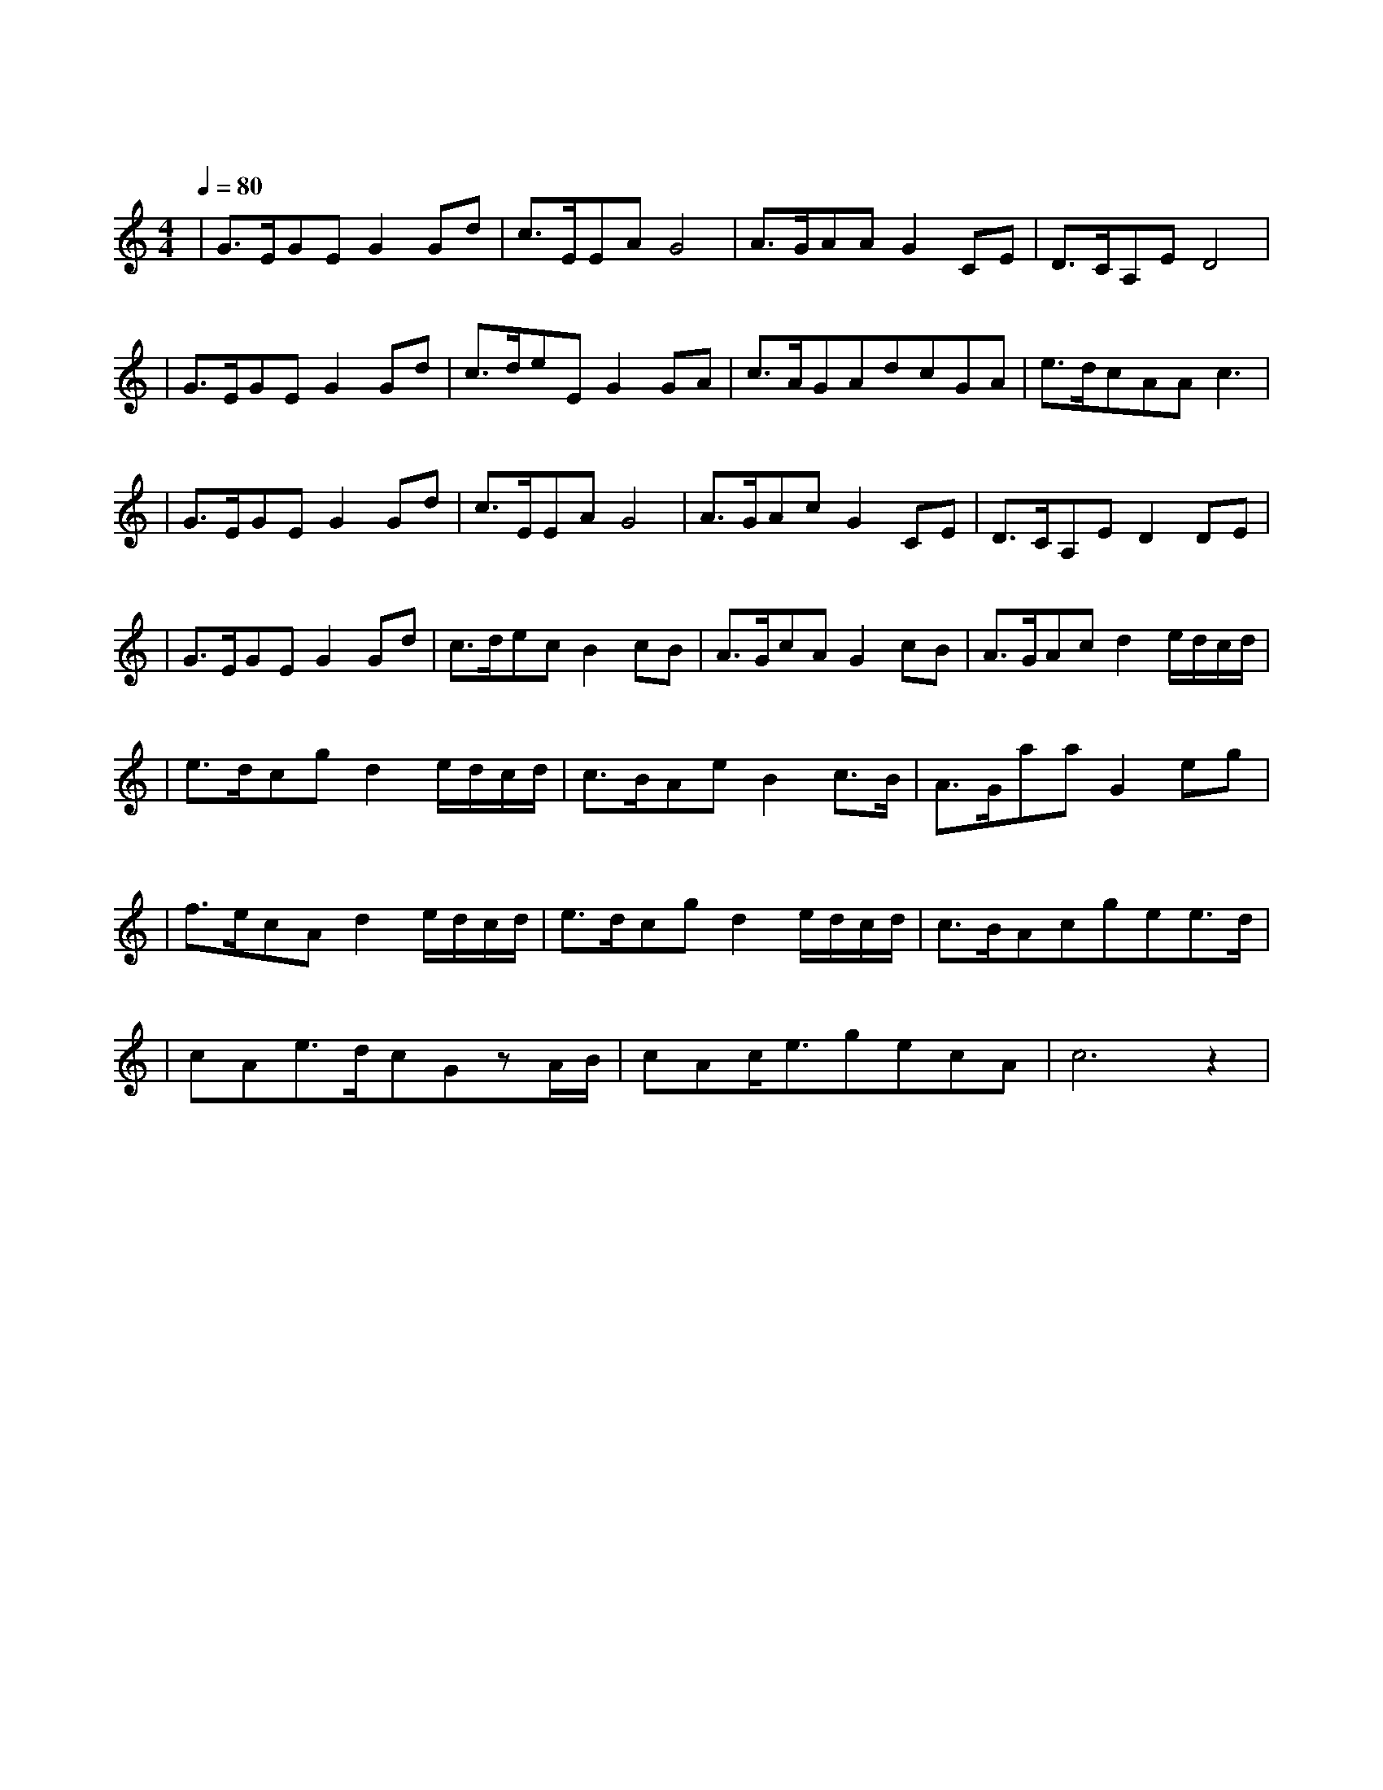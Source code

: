 X:1
T:不是因为寂寞才想你
M:4/4
L:1/8
V:1
Q:1/4=80
K:C
|G3/2E/2GEG2Gd|c3/2E/2EAG4|A3/2G/2AAG2CE|D3/2C/2A,ED4|
w: 相 遇 在 人 海 聚 散|在 重 逢 之 外|醒 来 的 窗 台 等 着|月 光 洒 下 来|
|G3/2E/2GEG2Gd|c3/2d/2eEG2GA|c3/2A/2GAdcGA|e3/2d/2cAAc3|
w: 不 要 太 伤 怀 相 信|缘 分 依 然 在 让 时|钟 它 慢 慢 摇 滴 滴|答 答 等 你 来|
|G3/2E/2GEG2Gd|c3/2E/2EAG4|A3/2G/2AcG2CE|D3/2C/2A,ED2DE|
w: 看 云 水 漂 流 看 着|落 叶 被 带 走|泪 湿 的 枕 头 枕 干|潮 湿 的 温 柔 等 到|
|G3/2E/2GEG2Gd|c3/2d/2ecB2cB|A3/2G/2cAG2cB|A3/2G/2Acd2e/2d/2c/2d/2|
w: 下 一 个 春 秋 等 到|秋 叶 被 红 透 让 那|指 针 慢 慢 走 停 在|花 开 的 时 候 不 是 因 为|
|e3/2d/2cgd2e/2d/2c/2d/2|c3/2B/2AeB2c3/2B/2|A3/2G/2aaG2eg|
w: 寂 寞 才 想 你 只 是 因 为|想 你 才 寂 寞 当 泪|落 下 的 时 候 所 有|
|f3/2e/2cAd2e/2d/2c/2d/2|e3/2d/2cgd2e/2d/2c/2d/2|c3/2B/2Acgee3/2d/2|
w:|风 景 都 沉 默 因 为 有 你|爱 所 以 宽 容 因 为 思 念|时 光 走 得 匆 匆 月 光|
|cAe3/2d/2cGzA/2B/2|cAc/2e3/2gecA|c6z2|
w:|轻 轻 把 梦 偷 走 所 有|无 眠 的 夜 想 你 够 不|够|
